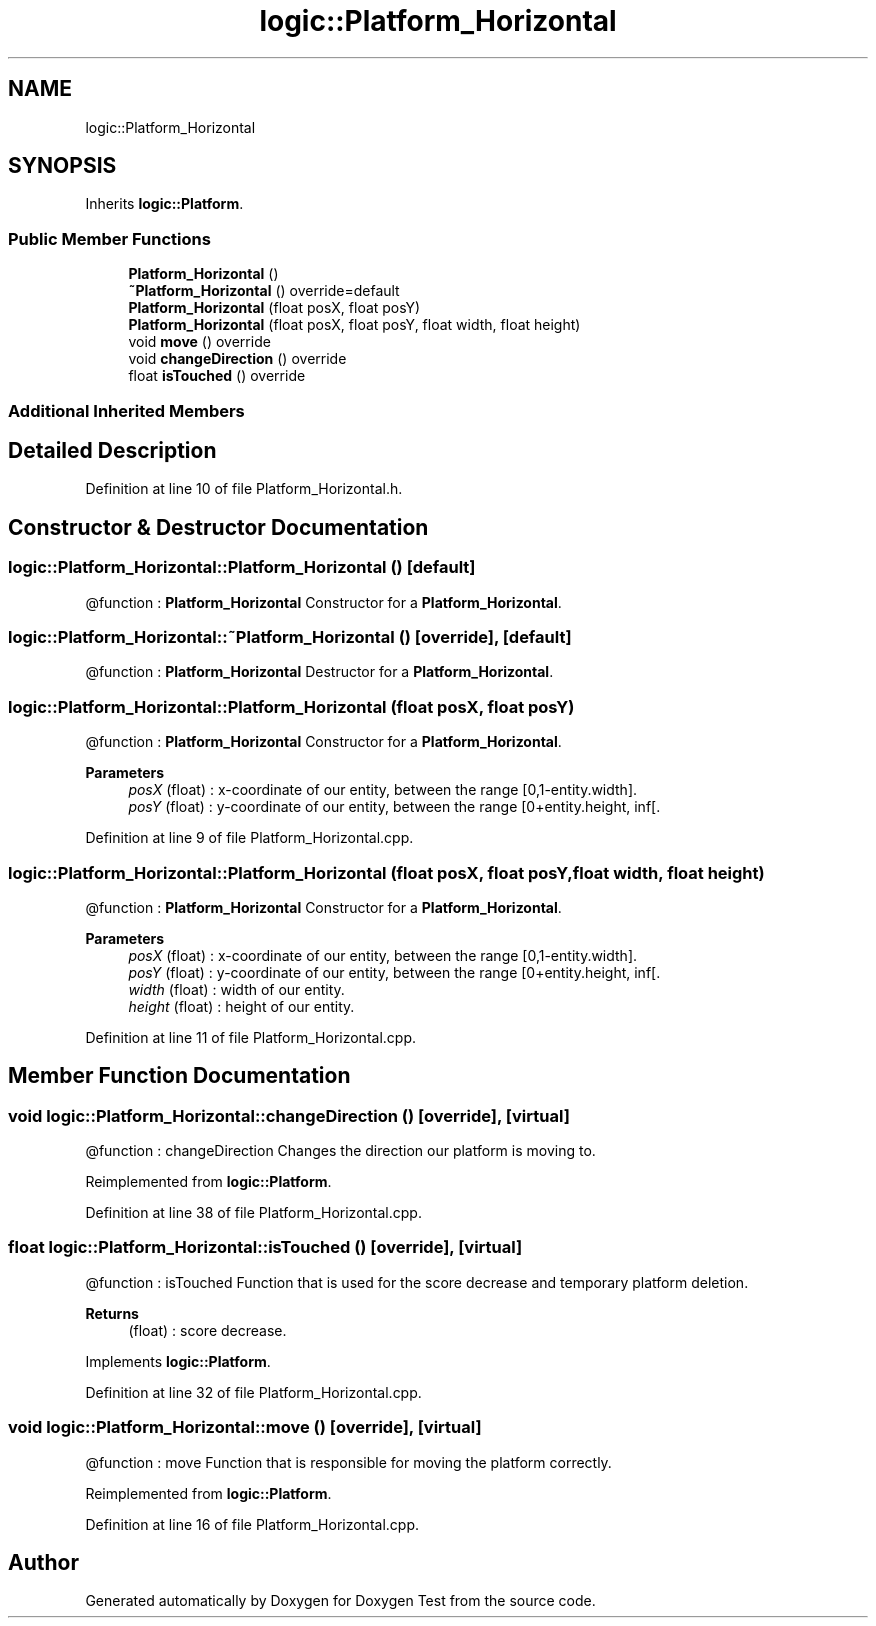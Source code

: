 .TH "logic::Platform_Horizontal" 3 "Tue Jan 11 2022" "Doxygen Test" \" -*- nroff -*-
.ad l
.nh
.SH NAME
logic::Platform_Horizontal
.SH SYNOPSIS
.br
.PP
.PP
Inherits \fBlogic::Platform\fP\&.
.SS "Public Member Functions"

.in +1c
.ti -1c
.RI "\fBPlatform_Horizontal\fP ()"
.br
.ti -1c
.RI "\fB~Platform_Horizontal\fP () override=default"
.br
.ti -1c
.RI "\fBPlatform_Horizontal\fP (float posX, float posY)"
.br
.ti -1c
.RI "\fBPlatform_Horizontal\fP (float posX, float posY, float width, float height)"
.br
.ti -1c
.RI "void \fBmove\fP () override"
.br
.ti -1c
.RI "void \fBchangeDirection\fP () override"
.br
.ti -1c
.RI "float \fBisTouched\fP () override"
.br
.in -1c
.SS "Additional Inherited Members"
.SH "Detailed Description"
.PP 
Definition at line 10 of file Platform_Horizontal\&.h\&.
.SH "Constructor & Destructor Documentation"
.PP 
.SS "logic::Platform_Horizontal::Platform_Horizontal ()\fC [default]\fP"
@function : \fBPlatform_Horizontal\fP Constructor for a \fBPlatform_Horizontal\fP\&. 
.SS "logic::Platform_Horizontal::~Platform_Horizontal ()\fC [override]\fP, \fC [default]\fP"
@function : \fBPlatform_Horizontal\fP Destructor for a \fBPlatform_Horizontal\fP\&. 
.SS "logic::Platform_Horizontal::Platform_Horizontal (float posX, float posY)"
@function : \fBPlatform_Horizontal\fP Constructor for a \fBPlatform_Horizontal\fP\&. 
.PP
\fBParameters\fP
.RS 4
\fIposX\fP (float) : x-coordinate of our entity, between the range [0,1-entity\&.width]\&. 
.br
\fIposY\fP (float) : y-coordinate of our entity, between the range [0+entity\&.height, inf[\&. 
.RE
.PP

.PP
Definition at line 9 of file Platform_Horizontal\&.cpp\&.
.SS "logic::Platform_Horizontal::Platform_Horizontal (float posX, float posY, float width, float height)"
@function : \fBPlatform_Horizontal\fP Constructor for a \fBPlatform_Horizontal\fP\&. 
.PP
\fBParameters\fP
.RS 4
\fIposX\fP (float) : x-coordinate of our entity, between the range [0,1-entity\&.width]\&. 
.br
\fIposY\fP (float) : y-coordinate of our entity, between the range [0+entity\&.height, inf[\&. 
.br
\fIwidth\fP (float) : width of our entity\&. 
.br
\fIheight\fP (float) : height of our entity\&. 
.RE
.PP

.PP
Definition at line 11 of file Platform_Horizontal\&.cpp\&.
.SH "Member Function Documentation"
.PP 
.SS "void logic::Platform_Horizontal::changeDirection ()\fC [override]\fP, \fC [virtual]\fP"
@function : changeDirection Changes the direction our platform is moving to\&. 
.PP
Reimplemented from \fBlogic::Platform\fP\&.
.PP
Definition at line 38 of file Platform_Horizontal\&.cpp\&.
.SS "float logic::Platform_Horizontal::isTouched ()\fC [override]\fP, \fC [virtual]\fP"
@function : isTouched Function that is used for the score decrease and temporary platform deletion\&. 
.PP
\fBReturns\fP
.RS 4
(float) : score decrease\&. 
.RE
.PP

.PP
Implements \fBlogic::Platform\fP\&.
.PP
Definition at line 32 of file Platform_Horizontal\&.cpp\&.
.SS "void logic::Platform_Horizontal::move ()\fC [override]\fP, \fC [virtual]\fP"
@function : move Function that is responsible for moving the platform correctly\&. 
.PP
Reimplemented from \fBlogic::Platform\fP\&.
.PP
Definition at line 16 of file Platform_Horizontal\&.cpp\&.

.SH "Author"
.PP 
Generated automatically by Doxygen for Doxygen Test from the source code\&.
